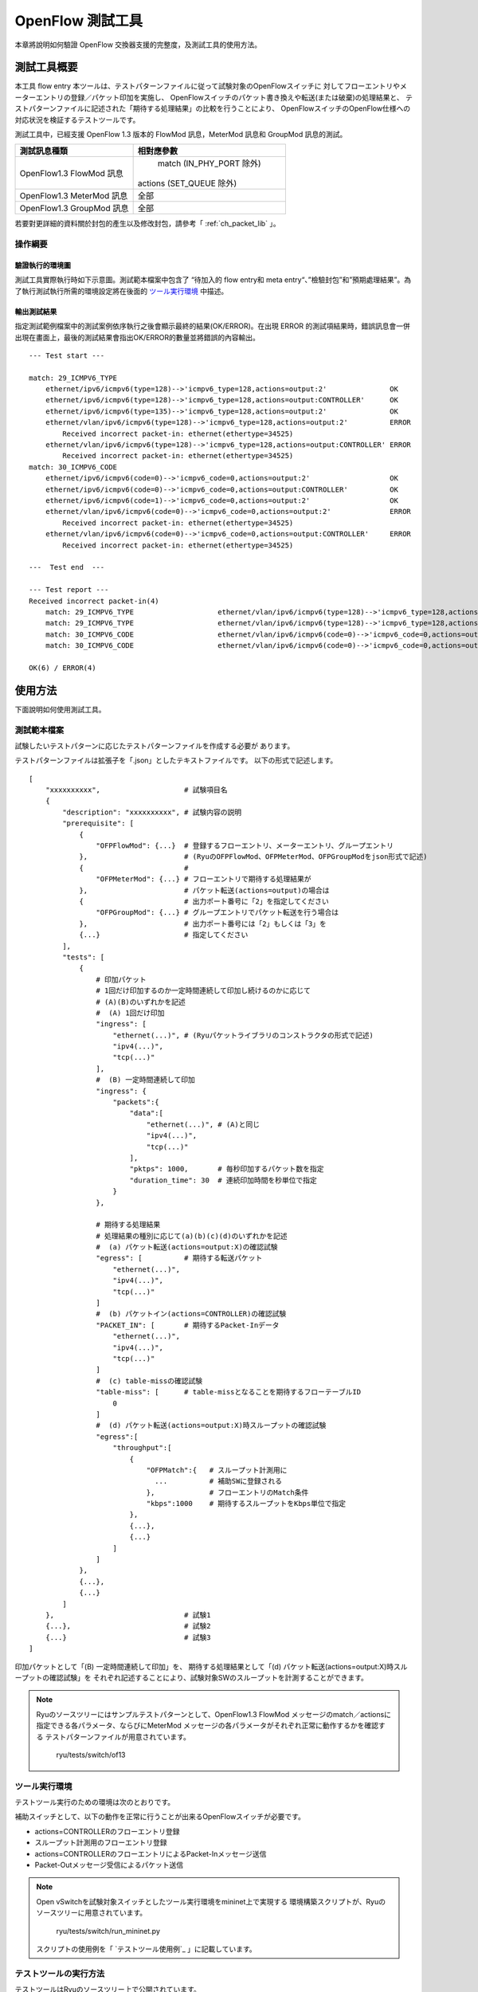 .. _ch_switch_test_tool:

OpenFlow 測試工具
=================

本章將說明如何驗證 OpenFlow 交換器支援的完整度，及測試工具的使用方法。

測試工具概要
------------------

本工具 flow entry 
本ツールは、テストパターンファイルに従って試験対象のOpenFlowスイッチに
対してフローエントリやメーターエントリの登録／パケット印加を実施し、
OpenFlowスイッチのパケット書き換えや転送(または破棄)の処理結果と、
テストパターンファイルに記述された「期待する処理結果」の比較を行うことにより、
OpenFlowスイッチのOpenFlow仕様への対応状況を検証するテストツールです。

測試工具中，已經支援 OpenFlow 1.3 版本的 FlowMod 訊息，MeterMod 訊息和 GroupMod 訊息的測試。


============================== ================================
測試訊息種類                     相對應參數
============================== ================================
OpenFlow1.3 FlowMod 訊息        match (IN_PHY_PORT 除外)

                               actions (SET_QUEUE 除外)

OpenFlow1.3 MeterMod 訊息       全部
OpenFlow1.3 GroupMod 訊息       全部
============================== ================================

若要對更詳細的資料關於封包的產生以及修改封包，請參考「 :ref:`ch_packet_lib` 」。


操作綱要
^^^^^^^^

驗證執行的環境圖
""""""""""""

測試工具實際執行時如下示意圖。測試範本檔案中包含了 “待加入的 flow entry和 meta entry“、”檢驗封包”和”預期處理結果”。為了執行測試執行所需的環境設定將在後面的 `ツール実行環境`_ 中描述。

.. only:: latex

    .. image:: images/switch_test_tool/fig1.eps
        :align: center

.. only:: epub

    .. image:: images/switch_test_tool/fig1.png
        :align: center

.. only:: not latex and not epub

    .. image:: images/switch_test_tool/fig1.png
        :scale: 60 %
        :align: center



輸出測試結果
""""""""""

指定測試範例檔案中的測試案例依序執行之後會顯示最終的結果(OK/ERROR)。在出現 ERROR 的測試項結果時，錯誤訊息會一併出現在畫面上，最後的測試結果會指出OK/ERROR的數量並將錯誤的內容輸出。

.. rst-class:: console

::

    --- Test start ---

    match: 29_ICMPV6_TYPE
        ethernet/ipv6/icmpv6(type=128)-->'icmpv6_type=128,actions=output:2'               OK
        ethernet/ipv6/icmpv6(type=128)-->'icmpv6_type=128,actions=output:CONTROLLER'      OK
        ethernet/ipv6/icmpv6(type=135)-->'icmpv6_type=128,actions=output:2'               OK
        ethernet/vlan/ipv6/icmpv6(type=128)-->'icmpv6_type=128,actions=output:2'          ERROR
            Received incorrect packet-in: ethernet(ethertype=34525)
        ethernet/vlan/ipv6/icmpv6(type=128)-->'icmpv6_type=128,actions=output:CONTROLLER' ERROR
            Received incorrect packet-in: ethernet(ethertype=34525)
    match: 30_ICMPV6_CODE
        ethernet/ipv6/icmpv6(code=0)-->'icmpv6_code=0,actions=output:2'                   OK
        ethernet/ipv6/icmpv6(code=0)-->'icmpv6_code=0,actions=output:CONTROLLER'          OK
        ethernet/ipv6/icmpv6(code=1)-->'icmpv6_code=0,actions=output:2'                   OK
        ethernet/vlan/ipv6/icmpv6(code=0)-->'icmpv6_code=0,actions=output:2'              ERROR
            Received incorrect packet-in: ethernet(ethertype=34525)
        ethernet/vlan/ipv6/icmpv6(code=0)-->'icmpv6_code=0,actions=output:CONTROLLER'     ERROR
            Received incorrect packet-in: ethernet(ethertype=34525)

    ---  Test end  ---

    --- Test report ---
    Received incorrect packet-in(4)
        match: 29_ICMPV6_TYPE                    ethernet/vlan/ipv6/icmpv6(type=128)-->'icmpv6_type=128,actions=output:2'
        match: 29_ICMPV6_TYPE                    ethernet/vlan/ipv6/icmpv6(type=128)-->'icmpv6_type=128,actions=output:CONTROLLER'
        match: 30_ICMPV6_CODE                    ethernet/vlan/ipv6/icmpv6(code=0)-->'icmpv6_code=0,actions=output:2'
        match: 30_ICMPV6_CODE                    ethernet/vlan/ipv6/icmpv6(code=0)-->'icmpv6_code=0,actions=output:CONTROLLER'

    OK(6) / ERROR(4)


使用方法
--------

下面說明如何使用測試工具。

測試範本檔案
^^^^^^^^^^^


試験したいテストパターンに応じたテストパターンファイルを作成する必要が
あります。

テストパターンファイルは拡張子を「.json」としたテキストファイルです。
以下の形式で記述します。


.. rst-class:: sourcecode

::

    [
        "xxxxxxxxxx",                    # 試験項目名
        {
            "description": "xxxxxxxxxx", # 試験内容の説明
            "prerequisite": [
                {
                    "OFPFlowMod": {...}  # 登録するフローエントリ、メーターエントリ、グループエントリ
                },                       # (RyuのOFPFlowMod、OFPMeterMod、OFPGroupModをjson形式で記述)
                {                        #
                    "OFPMeterMod": {...} # フローエントリで期待する処理結果が
                },                       # パケット転送(actions=output)の場合は
                {                        # 出力ポート番号に「2」を指定してください
                    "OFPGroupMod": {...} # グループエントリでパケット転送を行う場合は
                },                       # 出力ポート番号には「2」もしくは「3」を
                {...}                    # 指定してください
            ],
            "tests": [
                {
                    # 印加パケット
                    # 1回だけ印加するのか一定時間連続して印加し続けるのかに応じて
                    # (A)(B)のいずれかを記述
                    #  (A) 1回だけ印加
                    "ingress": [
                        "ethernet(...)", # (Ryuパケットライブラリのコンストラクタの形式で記述)
                        "ipv4(...)",
                        "tcp(...)"
                    ],
                    #  (B) 一定時間連続して印加
                    "ingress": {
                        "packets":{
                            "data":[
                                "ethernet(...)", # (A)と同じ
                                "ipv4(...)",
                                "tcp(...)"
                            ],
                            "pktps": 1000,       # 毎秒印加するパケット数を指定
                            "duration_time": 30  # 連続印加時間を秒単位で指定
                        }
                    },

                    # 期待する処理結果
                    # 処理結果の種別に応じて(a)(b)(c)(d)のいずれかを記述
                    #  (a) パケット転送(actions=output:X)の確認試験
                    "egress": [          # 期待する転送パケット
                        "ethernet(...)",
                        "ipv4(...)",
                        "tcp(...)"
                    ]
                    #  (b) パケットイン(actions=CONTROLLER)の確認試験
                    "PACKET_IN": [       # 期待するPacket-Inデータ
                        "ethernet(...)",
                        "ipv4(...)",
                        "tcp(...)"
                    ]
                    #  (c) table-missの確認試験
                    "table-miss": [      # table-missとなることを期待するフローテーブルID
                        0
                    ]
                    #  (d) パケット転送(actions=output:X)時スループットの確認試験
                    "egress":[
                        "throughput":[
                            {
                                "OFPMatch":{   # スループット計測用に
                                  ...          # 補助SWに登録される
                                },             # フローエントリのMatch条件
                                "kbps":1000    # 期待するスループットをKbps単位で指定
                            },
                            {...},
                            {...}
                        ]
                    ]
                },
                {...},
                {...}
            ]
        },                               # 試験1
        {...},                           # 試験2
        {...}                            # 試験3
    ]

印加パケットとして「(B) 一定時間連続して印加」を、
期待する処理結果として「(d) パケット転送(actions=output:X)時スループットの確認試験」を
それぞれ記述することにより、試験対象SWのスループットを計測することができます。


.. NOTE::

    Ryuのソースツリーにはサンプルテストパターンとして、OpenFlow1.3 FlowMod
    メッセージのmatch／actionsに指定できる各パラメータ、ならびにMeterMod
    メッセージの各パラメータがそれぞれ正常に動作するかを確認する
    テストパターンファイルが用意されています。

        ryu/tests/switch/of13


ツール実行環境
^^^^^^^^^^^^^^

テストツール実行のための環境は次のとおりです。


.. only:: latex

    .. image:: images/switch_test_tool/fig2.eps
        :align: center

.. only:: epub

    .. image:: images/switch_test_tool/fig2.png
        :align: center

.. only:: not latex and not epub

    .. image:: images/switch_test_tool/fig2.png
        :scale: 60 %
        :align: center


補助スイッチとして、以下の動作を正常に行うことが出来るOpenFlowスイッチが必要です。

* actions=CONTROLLERのフローエントリ登録

* スループット計測用のフローエントリ登録

* actions=CONTROLLERのフローエントリによるPacket-Inメッセージ送信

* Packet-Outメッセージ受信によるパケット送信


.. NOTE::

    Open vSwitchを試験対象スイッチとしたツール実行環境をmininet上で実現する
    環境構築スクリプトが、Ryuのソースツリーに用意されています。

        ryu/tests/switch/run_mininet.py

    スクリプトの使用例を「 `テストツール使用例`_ 」に記載しています。



テストツールの実行方法
^^^^^^^^^^^^^^^^^^^^^^

テストツールはRyuのソースツリー上で公開されています。

    =============================== ===============================
    ソースコード                    説明
    =============================== ===============================
    ryu/tests/switch/tester.py      テストツール
    ryu/tests/switch/of13           テストパターンファイルのサンプル
    ryu/tests/switch/run_mininet.py 試験環境構築スクリプト
    =============================== ===============================


テストツールは次のコマンドで実行します。

.. rst-class:: console

::

    $ ryu-manager [--test-switch-target DPID] [--test-switch-tester DPID]
     [--test-switch-dir DIRECTORY] ryu/tests/switch/tester.py

..


    ==================== ======================================== =====================
    オプション           説明                                     デフォルト値
    ==================== ======================================== =====================
    --test-switch-target 試験対象スイッチのデータパスID           0000000000000001
    --test-switch-tester 補助スイッチのデータパスID               0000000000000002
    --test-switch-dir    テストパターンファイルのディレクトリパス ryu/tests/switch/of13
    ==================== ======================================== =====================


.. NOTE::

    テストツールはRyuアプリケーションとしてryu.base.app_manager.RyuAppを
    継承して作成されているため、他のRyuアプリケーションと同様に--verbose
    オプションによるデバッグ情報出力等にも対応しています。



テストツールの起動後、試験対象スイッチと補助スイッチがコントローラに
接続されると、指定したテストパターンファイルを元に試験が開始されます。

測試工具使用範例
------------------

サンプルテストパターンやオリジナルのテストパターンファイルを用いた
テストツールの実行手順を紹介します。


サンプルテストパターンの実行手順
^^^^^^^^^^^^^^^^^^^^^^^^^^^^^^^^

Ryuのソースツリーのサンプルテストパターン(ryu/tests/switch/of13)を用いて、
FlowModメッセージのmatch／actionsの一通りの動作確認、MeterModメッセージの
動作確認、ならびにGroupModメッセージの動作確認を行う手順を示します。

本手順では、試験環境を試験環境構築スクリプト(ryu/tests/switch/run_mininet.py)
を用いて構築することとします。このため試験対象スイッチはOpen vSwitchとなります。
VMイメージ利用のための環境設定やログイン方法等は「 :ref:`ch_switching_hub` 」
を参照してください。



1. 試験環境の構築

    VM環境にログインし、試験環境構築スクリプトを実行します。

    .. rst-class:: console

    ::

        ryu@ryu-vm:~$ sudo ryu/ryu/tests/switch/run_mininet.py


    netコマンドの実行結果は次の通りです。

    .. rst-class:: console

    ::

        mininet> net
        c0
        s1 lo:  s1-eth1:s2-eth1 s1-eth2:s2-eth2 s1-eth3:s2-eth3
        s2 lo:  s2-eth1:s1-eth1 s2-eth2:s1-eth2 s2-eth3:s1-eth3



2. テストツール実行

    テストツール実行のため、コントローラのxtermを開きます。

    .. rst-class:: console

    ::

        mininet> xterm c0


    「Node: c0 (root)」のxtermから、テストツールを実行します。
    この際、テストパターンファイルのディレクトリとして、
    サンプルテストパターンのディレクトリ(ryu/tests/switch/of13)を指定します。
    なお、mininet環境の試験対象スイッチと補助スイッチのデータパスIDはそれぞれ
    --test-switch-target／--test-switch-testerオプションのデフォルト値と
    なっているため、オプション指定を省略しています。

    Node: c0:

    .. rst-class:: console

    ::

        root@ryu-vm:~$ ryu-manager --test-switch-dir ryu/ryu/tests/switch/of13 ryu/ryu/tests/switch/tester.py


    ツールを実行すると次のように表示され、試験対象スイッチと補助スイッチが
    コントローラに接続されるまで待機します。


    .. rst-class:: console

    ::

        root@ryu-vm:~$ ryu-manager --test-switch-dir ryu/ryu/tests/switch/of13/ ryu/ryu/tests/switch/tester.py
        loading app ryu/ryu/tests/switch/tester.py
        loading app ryu.controller.ofp_handler
        instantiating app ryu/ryu/tests/switch/tester.py of OfTester
        target_dpid=0000000000000001
        tester_dpid=0000000000000002
        Test files directory = ryu/ryu/tests/switch/of13/
        instantiating app ryu.controller.ofp_handler of OFPHandler
        --- Test start ---
        waiting for switches connection...




    試験対象スイッチと補助スイッチがコントローラに接続されると、
    試験が開始されます。


    .. rst-class:: console

    ::

        root@ryu-vm:~$ ryu-manager --test-switch-dir ryu/ryu/tests/switch/of13/ ryu/ryu/tests/switch/tester.py
        loading app ryu/ryu/tests/switch/tester.py
        loading app ryu.controller.ofp_handler
        instantiating app ryu/ryu/tests/switch/tester.py of OfTester
        target_dpid=0000000000000001
        tester_dpid=0000000000000002
        Test files directory = ryu/ryu/tests/switch/of13/
        instantiating app ryu.controller.ofp_handler of OFPHandler
        --- Test start ---
        waiting for switches connection...
        dpid=0000000000000002 : Join tester SW.
        dpid=0000000000000001 : Join target SW.
        action: 00_OUTPUT
            ethernet/ipv4/tcp-->'actions=output:2'      OK
            ethernet/ipv6/tcp-->'actions=output:2'      OK
            ethernet/arp-->'actions=output:2'           OK
        action: 11_COPY_TTL_OUT
            ethernet/mpls(ttl=64)/ipv4(ttl=32)/tcp-->'eth_type=0x8847,actions=copy_ttl_out,output:2'        ERROR
                Failed to add flows: OFPErrorMsg[type=0x02, code=0x00]
            ethernet/mpls(ttl=64)/ipv6(hop_limit=32)/tcp-->'eth_type=0x8847,actions=copy_ttl_out,output:2'  ERROR
                Failed to add flows: OFPErrorMsg[type=0x02, code=0x00]
        ...


    ryu/tests/switch/of13配下の全てのサンプルテストパターンファイルの試験
    が完了すると、テストツールは終了します。


<参考>
""""""

    サンプルテストパターンファイル一覧

        match／actionsの各設定項目に対応するフローエントリを登録し、
        フローエントリにmatchする(またはmatchしない)複数パターンのパケット
        を印加するテストパターンや、一定頻度以上の印加に対して破棄もしくは
        優先度変更を行うメーターエントリを登録し、メーターエントリにmatch
        するパケットを連続的に印加するテストパターン、全ポートにFLOODINGする
        type=ALLのグループエントリや振り分け条件によって出力先ポートを自動的
        に変更するtype=SELECTのグループエントリを登録し、グループエントリに
        matchするパケットを連続的に印加するテストパターンが用意されています。


    .. rst-class:: console

    ::

        ryu/tests/switch/of13/action:
        00_OUTPUT.json              20_POP_MPLS.json
        11_COPY_TTL_OUT.json        23_SET_NW_TTL_IPv4.json
        12_COPY_TTL_IN.json         23_SET_NW_TTL_IPv6.json
        15_SET_MPLS_TTL.json        24_DEC_NW_TTL_IPv4.json
        16_DEC_MPLS_TTL.json        24_DEC_NW_TTL_IPv6.json
        17_PUSH_VLAN.json           25_SET_FIELD
        17_PUSH_VLAN_multiple.json  26_PUSH_PBB.json
        18_POP_VLAN.json            26_PUSH_PBB_multiple.json
        19_PUSH_MPLS.json           27_POP_PBB.json
        19_PUSH_MPLS_multiple.json

        ryu/tests/switch/of13/action/25_SET_FIELD:
        03_ETH_DST.json        14_TCP_DST_IPv4.json   24_ARP_SHA.json
        04_ETH_SRC.json        14_TCP_DST_IPv6.json   25_ARP_THA.json
        05_ETH_TYPE.json       15_UDP_SRC_IPv4.json   26_IPV6_SRC.json
        06_VLAN_VID.json       15_UDP_SRC_IPv6.json   27_IPV6_DST.json
        07_VLAN_PCP.json       16_UDP_DST_IPv4.json   28_IPV6_FLABEL.json
        08_IP_DSCP_IPv4.json   16_UDP_DST_IPv6.json   29_ICMPV6_TYPE.json
        08_IP_DSCP_IPv6.json   17_SCTP_SRC_IPv4.json  30_ICMPV6_CODE.json
        09_IP_ECN_IPv4.json    17_SCTP_SRC_IPv6.json  31_IPV6_ND_TARGET.json
        09_IP_ECN_IPv6.json    18_SCTP_DST_IPv4.json  32_IPV6_ND_SLL.json
        10_IP_PROTO_IPv4.json  18_SCTP_DST_IPv6.json  33_IPV6_ND_TLL.json
        10_IP_PROTO_IPv6.json  19_ICMPV4_TYPE.json    34_MPLS_LABEL.json
        11_IPV4_SRC.json       20_ICMPV4_CODE.json    35_MPLS_TC.json
        12_IPV4_DST.json       21_ARP_OP.json         36_MPLS_BOS.json
        13_TCP_SRC_IPv4.json   22_ARP_SPA.json        37_PBB_ISID.json
        13_TCP_SRC_IPv6.json   23_ARP_TPA.json        38_TUNNEL_ID.json

        ryu/tests/switch/of13/group:
        00_ALL.json           01_SELECT_IP.json            01_SELECT_Weight_IP.json
        01_SELECT_Ether.json  01_SELECT_Weight_Ether.json

        ryu/tests/switch/of13/match:
        00_IN_PORT.json        13_TCP_SRC_IPv4.json   25_ARP_THA.json
        02_METADATA.json       13_TCP_SRC_IPv6.json   25_ARP_THA_Mask.json
        02_METADATA_Mask.json  14_TCP_DST_IPv4.json   26_IPV6_SRC.json
        03_ETH_DST.json        14_TCP_DST_IPv6.json   26_IPV6_SRC_Mask.json
        03_ETH_DST_Mask.json   15_UDP_SRC_IPv4.json   27_IPV6_DST.json
        04_ETH_SRC.json        15_UDP_SRC_IPv6.json   27_IPV6_DST_Mask.json
        04_ETH_SRC_Mask.json   16_UDP_DST_IPv4.json   28_IPV6_FLABEL.json
        05_ETH_TYPE.json       16_UDP_DST_IPv6.json   29_ICMPV6_TYPE.json
        06_VLAN_VID.json       17_SCTP_SRC_IPv4.json  30_ICMPV6_CODE.json
        06_VLAN_VID_Mask.json  17_SCTP_SRC_IPv6.json  31_IPV6_ND_TARGET.json
        07_VLAN_PCP.json       18_SCTP_DST_IPv4.json  32_IPV6_ND_SLL.json
        08_IP_DSCP_IPv4.json   18_SCTP_DST_IPv6.json  33_IPV6_ND_TLL.json
        08_IP_DSCP_IPv6.json   19_ICMPV4_TYPE.json    34_MPLS_LABEL.json
        09_IP_ECN_IPv4.json    20_ICMPV4_CODE.json    35_MPLS_TC.json
        09_IP_ECN_IPv6.json    21_ARP_OP.json         36_MPLS_BOS.json
        10_IP_PROTO_IPv4.json  22_ARP_SPA.json        37_PBB_ISID.json
        10_IP_PROTO_IPv6.json  22_ARP_SPA_Mask.json   37_PBB_ISID_Mask.json
        11_IPV4_SRC.json       23_ARP_TPA.json        38_TUNNEL_ID.json
        11_IPV4_SRC_Mask.json  23_ARP_TPA_Mask.json   38_TUNNEL_ID_Mask.json
        12_IPV4_DST.json       24_ARP_SHA.json        39_IPV6_EXTHDR.json
        12_IPV4_DST_Mask.json  24_ARP_SHA_Mask.json   39_IPV6_EXTHDR_Mask.json

        ryu/tests/switch/of13/meter:
        01_DROP_00_KBPS_00_1M.json      02_DSCP_REMARK_00_KBPS_00_1M.json
        01_DROP_00_KBPS_01_10M.json     02_DSCP_REMARK_00_KBPS_01_10M.json
        01_DROP_00_KBPS_02_100M.json    02_DSCP_REMARK_00_KBPS_02_100M.json
        01_DROP_01_PKTPS_00_100.json    02_DSCP_REMARK_01_PKTPS_00_100.json
        01_DROP_01_PKTPS_01_1000.json   02_DSCP_REMARK_01_PKTPS_01_1000.json
        01_DROP_01_PKTPS_02_10000.json  02_DSCP_REMARK_01_PKTPS_02_10000.json


オリジナルテストパターンの実行手順
^^^^^^^^^^^^^^^^^^^^^^^^^^^^^^^^^^

次に、オリジナルのテストパターンを作成してテストツールを実行する手順を示します。

例として、OpenFlowスイッチがルータ機能を実現するために必要なmatch／actionsを
処理する機能を備えているかを確認するテストパターンを作成します。


1．テストパターンファイル作成

    ルータがルーティングテーブルに従ってパケットを転送する機能を実現する
    以下のフローエントリが正しく動作するかを試験します。


    =================================== ==================================================
    match                               actions
    =================================== ==================================================
    宛先IPアドレス帯「192.168.30.0/24」 送信元MACアドレスを「aa:aa:aa:aa:aa:aa」に書き換え

                                        宛先MACアドレスを「bb:bb:bb:bb:bb:bb」に書き換え

                                        TTL減算

                                        パケット転送
    =================================== ==================================================


    このテストパターンを実行するテストパターンファイルを作成します。


ファイル名： ``sample_test_pattern.json``

.. rst-class:: sourcecode

::

    [
       "sample: Router test",
       {
           "description": "static routing table",
           "prerequisite": [
               {
                   "OFPFlowMod": {
                       "table_id": 0,
                       "match": {
                           "OFPMatch": {
                               "oxm_fields": [
                                   {
                                       "OXMTlv": {
                                           "field": "eth_type",
                                           "value": 2048
                                       }
                                   },
                                   {
                                       "OXMTlv": {
                                           "field": "ipv4_dst",
                                           "mask": 4294967040,
                                           "value": "192.168.30.0"
                                       }
                                   }
                              ]
                           }
                       },
                       "instructions":[
                           {
                               "OFPInstructionActions": {
                                   "actions":[
                                       {
                                           "OFPActionSetField":{
                                               "field":{
                                                   "OXMTlv":{
                                                       "field":"eth_src",
                                                       "value":"aa:aa:aa:aa:aa:aa"
                                                   }
                                               }
                                           }
                                       },
                                       {
                                           "OFPActionSetField":{
                                               "field":{
                                                   "OXMTlv":{
                                                       "field":"eth_dst",
                                                       "value":"bb:bb:bb:bb:bb:bb"
                                                   }
                                               }
                                           }
                                       },
                                       {
                                           "OFPActionDecNwTtl":{}
                                       },
                                       {
                                           "OFPActionOutput": {
                                               "port":2
                                           }
                                       }
                                   ],
                                   "type": 4
                               }
                           }
                       ]
                   }
               }
           ],
           "tests":[
               {
                   "ingress":[
                       "ethernet(dst='22:22:22:22:22:22',src='11:11:11:11:11:11',ethertype=2048)",
                       "ipv4(tos=32, proto=6, src='192.168.10.10', dst='192.168.30.10', ttl=64)",
                       "tcp(dst_port=2222, option='\\x00\\x00\\x00\\x00', src_port=11111)",
                       "'\\x01\\x02\\x03\\x04\\x05\\x06\\x07\\x08\\t\\n\\x0b\\x0c\\r\\x0e\\x0f'"
                   ],
                   "egress":[
                       "ethernet(dst='bb:bb:bb:bb:bb:bb',src='aa:aa:aa:aa:aa:aa',ethertype=2048)",
                       "ipv4(tos=32, proto=6, src='192.168.10.10', dst='192.168.30.10', ttl=63)",
                       "tcp(dst_port=2222, option='\\x00\\x00\\x00\\x00', src_port=11111)",
                       "'\\x01\\x02\\x03\\x04\\x05\\x06\\x07\\x08\\t\\n\\x0b\\x0c\\r\\x0e\\x0f'"
                   ]
               }
           ]
       }
    ]


2．試験環境構築

    試験環境構築スクリプトを用いて試験環境を構築します。手順は
    `サンプルテストパターンの実行手順`_ を参照してください。


3．テストツール実行

    コントローラのxtermから、先ほど作成したオリジナルのテストパターンファイル
    を指定してテストツールを実行します。
    なお、--test-switch-dirオプションはディレクトリだけでなくファイルを直接
    指定することも可能です。また、送受信パケットの内容を確認するため
    --verboseオプションを指定しています。


    Node: c0:

    .. rst-class:: console

    ::

        root@ryu-vm:~$ ryu-manager --verbose --test-switch-dir ./sample_test_pattern.json ryu/ryu/tests/switch/tester.py


    試験対象スイッチと補助スイッチがコントローラに接続されると、試験が
    開始されます。

    「dpid=0000000000000002 : receive_packet...」のログ出力から、テスト
    パターンファイルのegressパケットとして設定した、期待する出力パケット
    が送信されたことが分かります。
    なお、ここではテストツールが出力したログのみを抜粋しています。

    .. rst-class:: console

    ::

        root@ryu-vm:~$ ryu-manager --verbose --test-switch-dir ./sample_test_pattern.json ryu/ryu/tests/switch/tester.py
        loading app ryu/tests/switch/tester.py
        loading app ryu.controller.ofp_handler
        instantiating app ryu.controller.ofp_handler of OFPHandler
        instantiating app ryu/tests/switch/tester.py of OfTester
        target_dpid=0000000000000001
        tester_dpid=0000000000000002
        Test files directory = ./sample_test_pattern.json

        --- Test start ---
        waiting for switches connection...

        dpid=0000000000000002 : Join tester SW.
        dpid=0000000000000001 : Join target SW.

        sample: Router test

        send_packet:[ethernet(dst='22:22:22:22:22:22',ethertype=2048,src='11:11:11:11:11:11'), ipv4(csum=53560,dst='192.168.30.10',flags=0,header_length=5,identification=0,offset=0,option=None,proto=6,src='192.168.10.10',tos=32,total_length=59,ttl=64,version=4), tcp(ack=0,bits=0,csum=33311,dst_port=2222,offset=6,option='\x00\x00\x00\x00',seq=0,src_port=11111,urgent=0,window_size=0), '\x01\x02\x03\x04\x05\x06\x07\x08\t\n\x0b\x0c\r\x0e\x0f']
        egress:[ethernet(dst='bb:bb:bb:bb:bb:bb',ethertype=2048,src='aa:aa:aa:aa:aa:aa'), ipv4(csum=53816,dst='192.168.30.10',flags=0,header_length=5,identification=0,offset=0,option=None,proto=6,src='192.168.10.10',tos=32,total_length=59,ttl=63,version=4), tcp(ack=0,bits=0,csum=33311,dst_port=2222,offset=6,option='\x00\x00\x00\x00',seq=0,src_port=11111,urgent=0,window_size=0), '\x01\x02\x03\x04\x05\x06\x07\x08\t\n\x0b\x0c\r\x0e\x0f']
        packet_in:[]
        dpid=0000000000000002 : receive_packet[ethernet(dst='bb:bb:bb:bb:bb:bb',ethertype=2048,src='aa:aa:aa:aa:aa:aa'), ipv4(csum=53816,dst='192.168.30.10',flags=0,header_length=5,identification=0,offset=0,option=None,proto=6,src='192.168.10.10',tos=32,total_length=59,ttl=63,version=4), tcp(ack=0,bits=0,csum=33311,dst_port=2222,offset=6,option='\x00\x00\x00\x00',seq=0,src_port=11111,urgent=0,window_size=0), '\x01\x02\x03\x04\x05\x06\x07\x08\t\n\x0b\x0c\r\x0e\x0f']
            static routing table                            OK
        ---  Test end  ---


    実際にOpenFlowスイッチに登録されたフローエントリは以下の通りです。
    テストツールによって印加されたパケットがフローエントリにmatchし、
    n_packetsがカウントアップされていることが分かります。


    Node: s1:

    .. rst-class:: console

    ::

        root@ryu-vm:~# ovs-ofctl -O OpenFlow13 dump-flows s1
        OFPST_FLOW reply (OF1.3) (xid=0x2):
         cookie=0x0, duration=56.217s, table=0, n_packets=1, n_bytes=73, priority=0,ip,nw_dst=192.168.30.0/24 actions=set_field:aa:aa:aa:aa:aa:aa->eth_src,set_field:bb:bb:bb:bb:bb:bb->eth_dst,dec_ttl,output:2


エラーメッセージ一覧
^^^^^^^^^^^^^^^^^^^^

本ツールで出力されるエラーメッセージの一覧を示します。

.. tabularcolumns:: |p{23zw}|p{23zw}|

======================================================================== ============================================================================================================
エラーメッセージ                                                         説明
======================================================================== ============================================================================================================
Failed to initialize flow tables: barrier request timeout.               前回試験の試験対象SW上のフローエントリ削除に失敗(Barrier Requestのタイムアウト)
Failed to initialize flow tables: [err_msg]                              前回試験の試験対象SW上のフローエントリ削除に失敗(FlowModに対するErrorメッセージ受信)
Failed to initialize flow tables of tester_sw: barrier request timeout.  前回試験の補助SW上のフローエントリ削除に失敗(Barrier Requestのタイムアウト)
Failed to initialize flow tables of tester_sw: [err_msg]                 前回試験の補助SW上のフローエントリ削除に失敗(FlowModに対するErrorメッセージ受信)
Failed to add flows: barrier request timeout.                            試験対象SWに対するフローエントリ登録に失敗(Barrier Requestのタイムアウト)
Failed to add flows: [err_msg]                                           試験対象SWに対するフローエントリ登録に失敗(FlowModに対するErrorメッセージ受信)
Failed to add flows to tester_sw: barrier request timeout.               補助SWに対するフローエントリ登録に失敗(Barrier Requestのタイムアウト)
Failed to add flows to tester_sw: [err_msg]                              補助SWに対するフローエントリ登録に失敗(FlowModに対するErrorメッセージ受信)
Failed to add meters: barrier request timeout.                           試験対象SWに対するメーターエントリ登録に失敗(Barrier Requestのタイムアウト)
Failed to add meters: [err_msg]                                          試験対象SWに対するメーターエントリ登録に失敗(MeterModに対するErrorメッセージ受信)
Failed to add groups: barrier request timeout.                           試験対象SWに対するグループエントリ登録に失敗(Barrier Requestのタイムアウト)
Failed to add groups: [err_msg]                                          試験対象SWに対するグループエントリ登録に失敗(GroupModに対するErrorメッセージ受信)
Added incorrect flows: [flows]                                           試験対象SWに対するフローエントリ登録確認エラー(想定外のフローエントリが登録された)
Failed to add flows: flow stats request timeout.                         試験対象SWに対するフローエントリ登録確認に失敗(FlowStats Requestのタイムアウト)
Failed to add flows: [err_msg]                                           試験対象SWに対するフローエントリ登録確認に失敗(FlowStats Requestに対するErrorメッセージ受信)
Added incorrect meters: [meters]                                         試験対象SWに対するメーターエントリ登録確認エラー(想定外のメーターエントリが登録された)
Failed to add meters: meter config stats request timeout.                試験対象SWに対するメーターエントリ登録確認に失敗(MeterConfigStats Requestのタイムアウト)
Failed to add meters: [err_msg]                                          試験対象SWに対するメーターエントリ登録確認に失敗(MeterConfigStats Requestに対するErrorメッセージ受信)
Added incorrect groups: [groups]                                         試験対象SWに対するグループエントリ登録確認エラー(想定外のグループエントリが登録された)
Failed to add groups: group desc stats request timeout.                  試験対象SWに対するグループエントリ登録確認に失敗(GroupDescStats Requestのタイムアウト)
Failed to add groups: [err_msg]                                          試験対象SWに対するグループエントリ登録確認に失敗(GroupDescStats Requestに対するErrorメッセージ受信)
Failed to request port stats from target: request timeout.               試験対象SWのPortStats取得に失敗(PortStats Requestのタイムアウト)
Failed to request port stats from target: [err_msg]                      試験対象SWのPortStats取得に失敗(PortStats Requestに対するErrorメッセージ受信)
Failed to request port stats from tester: request timeout.               補助SWのPortStats取得に失敗(PortStats Requestのタイムアウト)
Failed to request port stats from tester: [err_msg]                      補助SWのPortStats取得に失敗(PortStats Requestに対するErrorメッセージ受信)
Received incorrect [packet]                                              期待した出力パケットの受信エラー(異なるパケットを受信)
Receiving timeout: [detail]                                              期待した出力パケットの受信に失敗(タイムアウト)
Faild to send packet: barrier request timeout.                           パケット印加に失敗(Barrier Requestのタイムアウト)
Faild to send packet: [err_msg]                                          パケット印加に失敗(Packet-Outに対するErrorメッセージ受信)
Table-miss error: increment in matched_count.                            table-miss確認エラー(フローにmatchしている)
Table-miss error: no change in lookup_count.                             table-miss確認エラー(パケットが確認対象のフローテーブルで処理されていない)
Failed to request table stats: request timeout.                          table-missの確認に失敗(TableStats Requestのタイムアウト)
Failed to request table stats: [err_msg]                                 table-missの確認に失敗(TableStats Requestに対するErrorメッセージ受信)
Added incorrect flows to tester_sw: [flows]                              補助SWに対するフローエントリ登録確認エラー(想定外のフローエントリが登録された)
Failed to add flows to tester_sw: flow stats request timeout.            補助SWに対するフローエントリ登録確認に失敗(FlowStats Requestのタイムアウト)
Failed to add flows to tester_sw: [err_msg]                              補助SWに対するフローエントリ登録確認に失敗(FlowStats Requestに対するErrorメッセージ受信)
Failed to request flow stats: request timeout.                           スループット確認時、補助SWに対するフローエントリ登録確認に失敗(FlowStats Requestのタイムアウト)
Failed to request flow stats: [err_msg]                                  スループット確認時、補助SWに対するフローエントリ登録確認に失敗(FlowStats Requestに対するErrorメッセージ受信)
Received unexpected throughput: [detail]                                 想定するスループットからかけ離れたスループットを計測
Disconnected from switch                                                 試験対象SWもしくは補助SWからのリンク断発生
======================================================================== ============================================================================================================
